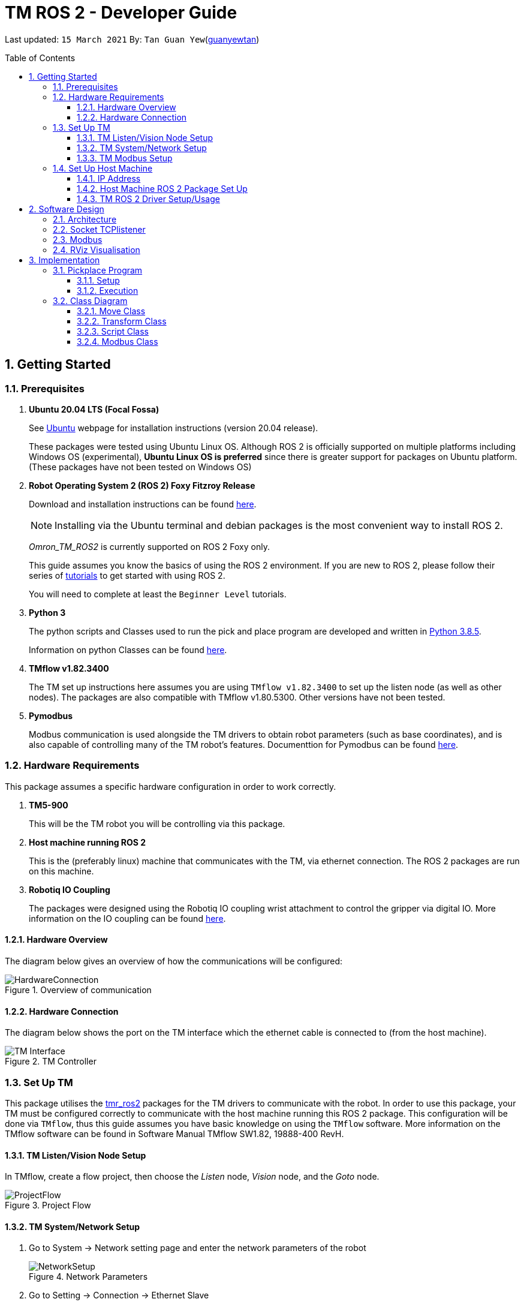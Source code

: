 // To add: what packages are needed


= TM ROS 2 - Developer Guide
:site-section: DeveloperGuide
:toc:
:toclevels: 3
:toc-title: Table of Contents
:toc-placement: preamble
:icons: font
:sectnums:
:imagesDir: images
:librariesDir: ../libraries
:stylesDir: stylesheets
:xrefstyle: full
:experimental:
:linkattrs:
ifdef::env-github[]
:tip-caption: :bulb:
:note-caption: :information_source:
:warning-caption: :warning:
endif::[]

:url-repo: https://github.com/guanyewtan/Omron_TM_ROS2
:url-ug: https://github.com/guanyewtan/Omron_TM_ROS2

Last updated: `15 March 2021` By: `Tan Guan Yew`(link:https://github.com/guanyewtan[guanyewtan])


== Getting Started
[[prerequisites]]
=== Prerequisites


. **Ubuntu 20.04 LTS (Focal Fossa)**
+
See link:https://ubuntu.com/download/desktop[Ubuntu] webpage for installation instructions (version 20.04 release).
+
These packages were tested using Ubuntu Linux OS. Although ROS 2 is officially supported on multiple platforms including Windows OS (experimental), *Ubuntu Linux OS is preferred* since there is greater support for packages on Ubuntu platform. (These packages have not been tested on Windows OS)

. **Robot Operating System 2 (ROS 2) Foxy Fitzroy Release**
+
Download and installation instructions can be found link:https://docs.ros.org/en/foxy/Installation/Linux-Install-Debians.html[here].
+
[NOTE]
Installing via the Ubuntu terminal and debian packages is the most convenient way to install ROS 2.
+
__Omron_TM_ROS2__ is currently supported on ROS 2 Foxy only.
+
This guide assumes you know the basics of using the ROS 2 environment. If you are new to ROS 2, please follow their series of link:https://docs.ros.org/en/foxy/Tutorials.html[tutorials] to get started with using ROS 2.
+
You will need to complete at least the `Beginner Level` tutorials. 

. **Python 3**
+
The python scripts and Classes used to run the pick and place program are developed and written in link:https://www.python.org/downloads/release/python-385/[Python 3.8.5].
+
Information on python Classes can be found link:https://docs.python.org/3/tutorial/classes.html[here].

. **TMflow v1.82.3400**
+
The TM set up instructions here assumes you are using `TMflow v1.82.3400` to set up the listen node (as well as other nodes). The packages are also compatible with TMflow v1.80.5300. Other versions have not been tested.

. **Pymodbus**
+
Modbus communication is used alongside the TM drivers to obtain robot parameters (such as base coordinates), and is also capable of controlling many of the TM robot's features. Documenttion for Pymodbus can be found link:https://pymodbus.readthedocs.io/en/latest/readme.html[here].

=== Hardware Requirements
This package assumes a specific hardware configuration in order to work correctly.

. **TM5-900**
+
This will be the TM robot you will be controlling via this package.

. **Host machine running ROS 2**
+
This is the (preferably linux) machine that communicates with the TM, via ethernet connection. The ROS 2 packages are run on this machine.
+

. **Robotiq IO Coupling**
+
The packages were designed using the Robotiq IO coupling wrist attachment to control the gripper via digital IO. More information on the IO coupling can be found link:https://elearning.robotiq.com/course/view.php?id=3&section=5[here].

==== Hardware Overview
The diagram below gives an overview of how the communications will be configured:

.Overview of communication [[bookmark]]
image::HardwareConnection.png[]

==== Hardware Connection
The diagram below shows the port on the TM interface which the ethernet cable is connected to (from the host machine). 

.TM Controller
image::TM_Interface.png[]

=== Set Up TM
This package utilises the link:https://github.com/TechmanRobotInc/tmr_ros2[tmr_ros2] packages for the TM drivers to communicate with the robot.
In order to use this package, your TM must be configured correctly to communicate with the host machine running this ROS 2 package. This configuration will be done via `TMflow`, thus this guide assumes you have basic knowledge on using the `TMflow` software. More information on the TMflow software can be found in Software Manual TMflow SW1.82, 19888-400 RevH.

==== TM Listen/Vision Node Setup

In TMflow, create a flow project, then choose the __Listen__ node, __Vision__ node, and the __Goto__ node.

.Project Flow
image::ProjectFlow.png[]

==== TM System/Network Setup
. Go to System -> Network setting page and enter the network parameters of the robot
+
.Network Parameters
image::NetworkSetup.png[]
. Go to Setting -> Connection -> Ethernet Slave
+
Select the Data Table Setting button and check the following boxes (__make sure the Ethernet Slave is DISABLED or you will be unable to change the settings__):
+
 - [x] Robot_Error
 - [x] Project_Run
 - [x] Project_Pause
 - [x] Safeguard_A
 - [x] ESTOP
 - [x] Camera_Light
 - [x] Error_Code
 - [x] Joint_Angle
 - [x] Coord_Robot_Flange
 - [x] Coord_Robot_Tool
 - [x] TCP_Force
 - [x] TCP_Force3D
 - [x] TCP_Speed
 - [x] TCP_Speed3D
 - [x] Joint_Speed
 - [x] Joint_Torque
 - [x] Project_Speed
 - [x] MA_Mode
 - [x] Robot Light
 - [x] Ctrl_DO0~DO7
 - [x] Ctrl_DI0~DI7
 - [x] Ctrl_AO0
 - [x] Ctrl_AI0~AI1
 - [x] END_DO0~DO3
 - [x] END_DI0~DI2
 - [x] END_AI0
+

. Set the Data Format to __BINARY__ and press save.

==== TM Modbus Setup
. Go to Setting -> Connection -> Modbus
+
Ensure the TCP Modbus Slave is __ENABLED__
+
.Modbus
image::Modbus.png[]


=== Set Up Host Machine

The host machine is used to run the python scripts which use both the TM Drivers and the ROS 2 packages to communicate with the TM robot. Ensure that your machine meets the requirements in <<prerequisites>>.

==== IP Address
Ensure that the ip address of the host machine and the TM robot(<<TM System/Network Setup>>) have the same subnet. Instructions on how to change the static ip address in Ubuntu 20.04 can be found link:https://www.linuxtechi.com/assign-static-ip-address-ubuntu-20-04-lts/#:~:text=Assign%20Static%20IP%20Address%20on%20Ubuntu%2020.04%20LTS%20Desktop&text=Login%20to%20your%20desktop%20environment,and%20then%20choose%20wired%20settings.&text=In%20the%20next%20window%2C%20Choose,gateway%20and%20DNS%20Server%20IP.[here]


==== Host Machine ROS 2 Package Set Up
Once you have your network set up correctly, you need to set up our ROS 2 package to work correctly in your host machine.

First, make sure you have installed ROS 2 as described in <<prerequisites>>.

. Clone this repository to a directory of your choice with: 
+
....
cd <directory>
git clone https://github.com/guanyewtan/Omron_TM_ROS2
....
. Enter the folder with:
+
....
cd Omron_TM_ROS2
....
. Build all package with:
+
....
colcon --symlink-install build
....
+
> Depending on your machine, this can take a while to build.
If you receive a warning saying "no such command", follow the intructions link:https://docs.ros.org/en/foxy/Tutorials/Colcon-Tutorial.html#install-colcon[here].

==== TM ROS 2 Driver Setup/Usage

. Enter your ROS 2 workspace and source the ROS2 environment:
+
```
source /opt/ros/foxy/setup.bash
cd <workspace>
source ./install/setup.bash
```

. Ensure that TM Robot's operating software (__TMflow__) system/network settings have been set and the __Listen node__ is running (run the project above)

. Run the driver to maintain the connection with TM Robot:
+
```
ros2 run tm_driver tm_driver <robot_ip_address>
```
+
Example: `ros2 run tm_driver tm_driver 192.168.2.10`, if the <robot_ip_address> is 192.168.2.10
+
Now, the user can use a __new terminal__ to run each ROS node or command, but don't forget to source the correct setup shell files afteras starting a new terminal!
+
The TM driver is required to be running so long as a connection to the listen node of the TMflow program is required.
+
For more information on the TM Drivers, click link:https://github.com/TechmanRobotInc/tmr_ros2/blob/master/README.md[here].



== Software Design
[[architecture]]
=== Architecture
An overview of this package architecture is summarised in the diagram below:

.Overview of package
image::SoftwareOverview.png[]

=== Socket TCPlistener
Users can establish a socket TCPlistener in the listen node to connect to external device and communicate based on the packet format.

All features available in TM ROBOT Function can be operated in the listen node. For more information on the listen node, please refer to page 181 of the __TM Expression Editor and Listen Node Reference Guide__.

The TM Driver utilises TMSCT and TMSTA communication packages to send external scripts and obtain status or properties of the TM respectively. Below is an example of how the TM Driver uses these 2 communication packages to communicate through the Socket TCPlistener:

. TM Driver sends a PTP (point-to-point) movement command via a ROS2 service client using TMSCT packages to the TM Robot. When the command has been successfully sent, an acknowledgement is sent back to the host machine.

. A queue tag is sent via TMSCT communication packages and its status monitored using TMSTA, to check if a motion command has been completed.

=== Modbus
Users can use Modbus Client to read or write the parameters and save them in the robot register, such as position, posture and IO status. Users can program with the obtained parameters or monitor the status of robot. TM Robot provides two protocol versions of Modbus: Modbus TCP and Modbus RTU for users to get data from the external Modbus device or robot register, but TCP is being used for these packages.

.Modbus Protocol
image::ModbusProtocol.png[]

There are limitations to the capabilities of the TM Drivers, which is why Modbus is being used to send and receive information unobtainable by the drivers, such as getting the coordinates of the current base in the project flow or starting the project from outside the listen node.

The pymodbus libraries are used to communicate with the modbus servers.


=== RViz Visualisation
The `RViz` package allows a 3D model TM robot to be displayed in a separate window for real time visualisation.

This package uses the joint states generated from the TM driver as well as the robot description publisher to generate the model and display it in its current position.

To understand how `RViz Visualisation` is structured with the entire ROS package and communicates with LD, see <<architecture>>.

`RViz Visualisation` has three nodes, they are summarised as below:

[cols="1,1a", options="header"]
.LD Visualisation nodes
|===
|**Node name**
|**Description**

|tm_driver
|
This node is responsible for publishing the joint states that the RViz program subscribes to.

Using this information, it updates the position of the TM shown on RVIZ.

|robot_description
|
This node is responsible for pubishing the .urdf information that the RViz program uses to display the model of the robot, as well as know the transform of each component of the robot relative the another point.

|static_transform_publisher
|
This node is responsible for publishing a transform which sets the base of the 3D model to the zero coordinate.

|===


== Implementation
=== Pickplace Program
The pickplace package allows the user to easily create a pick and place program, requiring only a one time setup. The pickplace program will then continuously run a vision guided pick and place operation.

[NOTE]
This implementation was designed using a TM Landmark attached to the object to be picked, and another TM landmark to find the place location. However, it is possible for the TM vision to locate other visual features on objects.

These 2 landmarks act as the vision base for the pick and place, and the vision job takes into account the tilt and rotation of the TM landmark (so long as it can be seen clearly by the camera)

There are 2 stages to the program: a setup phase, where the user sets the location of TM to view the pick and place landmarks as well as the pick and place locations, and an execution phase, where the pick and place operation will run based on the coordinates set in the setup phase.

==== Setup
The teach_setup.py script runs through a sequence of instructions for the user to record the pick and place positions of an object, as well as the positions to view their respective landmarks. The following diagram shows the flow of the setup program:

.Pickplace setup flow
image::teachsetup.png[]

. Run the program to teach the setup, replacing `robot_ip_address` with the ip address of the TM robot.
+
....
ros2 run pickplace teach_setup <robot_ip_address>
....
+
. Enter the name of the vision base that will be created in the TMflow program by the vison job.
+
image::prompt1.png[]
+
image::visionjobname.png[]

[NOTE]
The vision base name is the name of the vision job with `vision_` appended to the front. For example, if the vision job name is `myvisionjob`, the vision base name will be `vision_myvisionjob`.

. Move the TM arm to the landmark viewing position for picking the object.
+
image::viewpick.gif[]
+
. Hit kbd:[ENTER] to start the vision job. You should hear the robot beep 3 times to signal the start of the TMflow program.
+
image::prompt2.png[]
+
. Wait for the vision job to complete (the TMflow program will stop), then move the TM arm to the pick position.
+
image::pick.gif[]
+
[WARNING]
Ensure that the object remains in the SAME POSITION as it was during the vision job.
+
. Hit kbd:[ENTER] to close the grippers and record the position, then move the TM arm to the landmark viewing position for placing the object.
+
image::prompt3.png[]
+
image::viewplace.gif[]
+
. Hit kbd:[ENTER] to start the vision job.
+
image::prompt4.png[]
+
. Move the TM arm to the place position and hit kbd:[ENTER], which releases the grippers and records the position.
+
image::prompt5.png[]
+
image::place.gif[]
+
. A JSON file will be generated containing the coordinates of the landmark viewing positions, the pick and lace positions as well as the name of the vision job, to be used in the execution stage.

==== Execution

The pickplace_program.py script takes the coordinates obtained from the setup stage and implements a continuous pick and place program, with an RViz terminal showing the real time pose of a 3D model of the TM robot. The flow of the program is shown below:

.Pickplace execution flow
image::pickplaceflow.png[]

. . Run the launch file to execute the program, replacing `robot_ip_address` with the ip address of the TM robot.
+
....
ros2 launch pickplace pickplace.launch.py robot_ip:=<robot_ip_address>
....
+
This will run the pick & place program as well as the RViz window for the 3D model visualisation.
+
image::pickplace.gif[]
image::rviz.png[]

=== Class Diagram

image::classrelation.png[]

[CAUTION]
The `Script` class is not the pickplace program's python script, it is a class that handles the scripts to be sent to the TCP socket listener in the TM machine via the TM driver.

==== Move Class

image::moveclass.png[]

The movement of the TM arm is controlled by the Move class. The `set_position` method takes in x, y, z, roll, pitch and yaw, and sends it to the listen node in the TMflow program via a service client from the TM Driver. 

[NOTE]
Queue tags and status queries were also used to ensure that no other command executes simultaneously until the motion is complete. For more information, please refer to section 8.1 of the __TM Expression Editor and Listen Node Reference Guide__ under Robot Motion Functions.

==== Transform Class

image::transformclass1.png[]
image::transformclass2.png[]

This class handles all the transforms between different frames (e.g. coordinates of the pick position relative to the robot base or vision base). The TF tree is shown below:

.TF Tree of pickplace program
image::tftree.png[]

[NOTE]
safe_pick and safe_place transforms are the coordinates of the pick and place point with a -0.1m offset in the z-axis

==== Script Class

image::scriptclass.png[]

The Script class uses the external scripts function of the TM Driver to run external commands.

[NOTE]
The script class is capable of sending instructions to run TM movement commands, however the TM SetPosition service client is preferred as the format of the parameters are more intuitive than a script implementation.

==== Modbus Class

image::modbusclass.png[]

The modbus class handles modbus communication between the client (TM machine) and server (user's computer). It allows for asynchronous control of many features of the TM robot.

[NOTE]
The TM Driver provides services to open and close the IO gripper. Howeveer, modbus control of the IO is preferred as it does not require the TM Driver to be running concurrently with the program, as running the TM Driver to control the IO would require the TMflow program to be in the listen node, which prevents the TM robot from being able to be manually moved to the setup locations during the setup stage.

